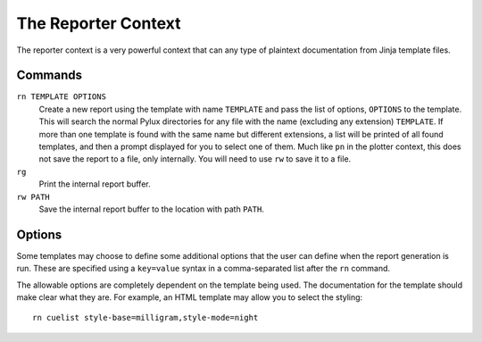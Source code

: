 The Reporter Context
====================

The reporter context is a very powerful context that can any type of plaintext 
documentation from Jinja template files.

Commands
--------

``rn TEMPLATE OPTIONS``
    Create a new report using the template with name ``TEMPLATE`` and pass 
    the list of options, ``OPTIONS`` to the template.  This will 
    search the normal Pylux directories for any file with the name 
    (excluding any extension) ``TEMPLATE``. If more than one template is 
    found with the same name but different extensions, a list will be printed 
    of all found templates, and then a prompt displayed for you to select one 
    of them. Much like ``pn`` in the plotter context, this does not save the 
    report to a file, only internally. You will need to use ``rw`` to save it 
    to a file.

``rg``
    Print the internal report buffer.

``rw PATH``
    Save the internal report buffer to the location with path ``PATH``.

Options
-------

Some templates may choose to define some additional options that the user can 
define when the report generation is run. These are specified using a 
``key=value`` syntax in a comma-separated list after the ``rn`` command.

The allowable options are completely dependent on the template being used. 
The documentation for the template should make clear what they are. For 
example, an HTML template may allow you to select the styling::

    rn cuelist style-base=milligram,style-mode=night
